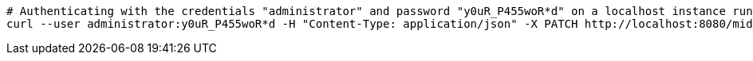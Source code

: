 :page-visibility: hidden
[source,bash]
----
# Authenticating with the credentials "administrator" and password "y0uR_P455woR*d" on a localhost instance running on port 8080
curl --user administrator:y0uR_P455woR*d -H "Content-Type: application/json" -X PATCH http://localhost:8080/midpoint/ws/rest/orgs/e5ae2f30-141c-4990-8387-4c8e7433132d --data-binary @pathToMidpointGit\samples\rest\modify-attribute-gen.json
----
